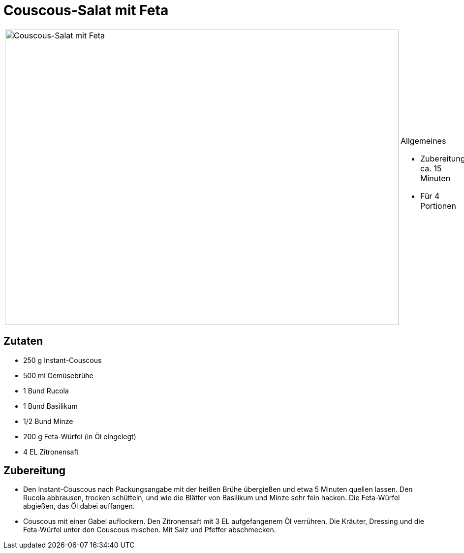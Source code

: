 = Couscous-Salat mit Feta

[cols="1,1", frame="none", grid="none"]
|===
a|image::couscous_salat_mit_feta.jpg[Couscous-Salat mit Feta,width=800,height=600,pdfwidth=80%,align="center"]
a|.Allgemeines
* Zubereitung: ca. 15 Minuten
* Für 4 Portionen
|===

== Zutaten

* 250 g Instant-Couscous
* 500 ml Gemüsebrühe
* 1 Bund Rucola
* 1 Bund Basilikum
* 1/2 Bund Minze
* 200 g Feta-Würfel (in Öl eingelegt)
* 4 EL Zitronensaft

== Zubereitung

- Den Instant-Couscous nach Packungsangabe mit der heißen Brühe
übergießen und etwa 5 Minuten quellen lassen. Den Rucola abbrausen,
trocken schütteln, und wie die Blätter von Basilikum und Minze sehr fein
hacken. Die Feta-Würfel abgießen, das Öl dabei auffangen.
- Couscous mit einer Gabel auflockern. Den Zitronensaft mit 3 EL
aufgefangenem Öl verrühren. Die Kräuter, Dressing und die Feta-Würfel
unter den Couscous mischen. Mit Salz und Pfeffer abschmecken.
